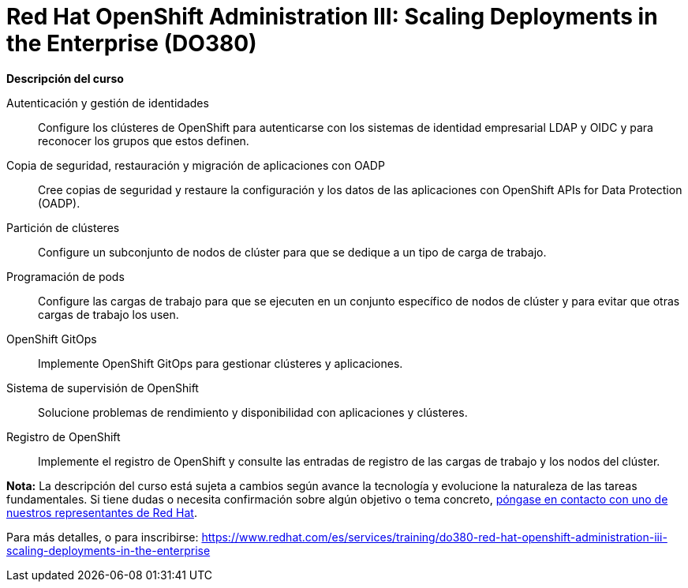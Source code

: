 // Este archivo se mantiene ejecutando scripts/refresh-training.py script

= Red Hat OpenShift Administration III: Scaling Deployments in the Enterprise (DO380)

[.big]#*Descripción del curso*#

Autenticación y gestión de identidades:: 
Configure los clústeres de OpenShift para autenticarse con los sistemas de identidad empresarial LDAP y OIDC y para reconocer los grupos que estos definen.
Copia de seguridad, restauración y migración de aplicaciones con OADP:: 
Cree copias de seguridad y restaure la configuración y los datos de las aplicaciones con OpenShift APIs for Data Protection (OADP). 
Partición de clústeres:: 
Configure un subconjunto de nodos de clúster para que se dedique a un tipo de carga de trabajo.
Programación de pods:: 
Configure las cargas de trabajo para que se ejecuten en un conjunto específico de nodos de clúster y para evitar que otras cargas de trabajo los usen.
OpenShift GitOps:: 
Implemente OpenShift GitOps para gestionar clústeres y aplicaciones.
Sistema de supervisión de OpenShift:: 
Solucione problemas de rendimiento y disponibilidad con aplicaciones y clústeres.
Registro de OpenShift:: 
Implemente el registro de OpenShift y consulte las entradas de registro de las cargas de trabajo y los nodos del clúster.

*Nota:* La descripción del curso está sujeta a cambios según avance la tecnología y evolucione la naturaleza de las tareas fundamentales. Si tiene dudas o necesita confirmación sobre algún objetivo o tema concreto, https://www.redhat.com/es/services/training-and-certification/contact-us[póngase en contacto con uno de nuestros representantes de Red Hat].

Para más detalles, o para inscribirse:
https://www.redhat.com/es/services/training/do380-red-hat-openshift-administration-iii-scaling-deployments-in-the-enterprise
